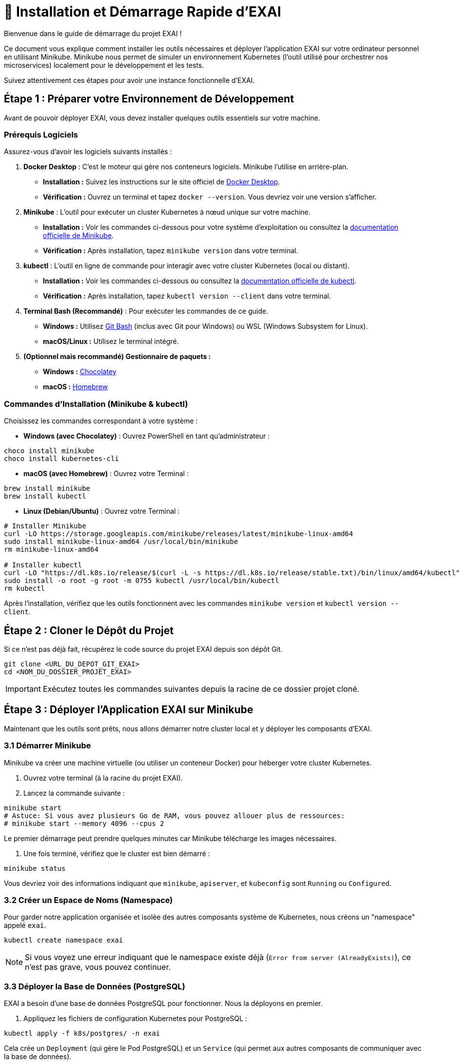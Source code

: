 = 🚀 Installation et Démarrage Rapide d'EXAI

Bienvenue dans le guide de démarrage du projet EXAI !

Ce document vous explique comment installer les outils nécessaires et déployer l'application EXAI sur votre ordinateur personnel en utilisant Minikube. Minikube nous permet de simuler un environnement Kubernetes (l'outil utilisé pour orchestrer nos microservices) localement pour le développement et les tests.

Suivez attentivement ces étapes pour avoir une instance fonctionnelle d'EXAI.

== Étape 1 : Préparer votre Environnement de Développement

Avant de pouvoir déployer EXAI, vous devez installer quelques outils essentiels sur votre machine.

=== Prérequis Logiciels

Assurez-vous d'avoir les logiciels suivants installés :

1.  **Docker Desktop** : C'est le moteur qui gère nos conteneurs logiciels. Minikube l'utilise en arrière-plan.
    *   *Installation :* Suivez les instructions sur le site officiel de https://www.docker.com/products/docker-desktop/[Docker Desktop^].
    *   *Vérification :* Ouvrez un terminal et tapez `docker --version`. Vous devriez voir une version s'afficher.

2.  **Minikube** : L'outil pour exécuter un cluster Kubernetes à nœud unique sur votre machine.
    *   *Installation :* Voir les commandes ci-dessous pour votre système d'exploitation ou consultez la https://minikube.sigs.k8s.io/docs/start/[documentation officielle de Minikube^].
    *   *Vérification :* Après installation, tapez `minikube version` dans votre terminal.

3.  **kubectl** : L'outil en ligne de commande pour interagir avec votre cluster Kubernetes (local ou distant).
    *   *Installation :* Voir les commandes ci-dessous ou consultez la https://kubernetes.io/docs/tasks/tools/install-kubectl/[documentation officielle de kubectl^].
    *   *Vérification :* Après installation, tapez `kubectl version --client` dans votre terminal.

4.  **Terminal Bash (Recommandé)** : Pour exécuter les commandes de ce guide.
    *   *Windows :* Utilisez https://gitforwindows.org/[Git Bash^] (inclus avec Git pour Windows) ou WSL (Windows Subsystem for Linux).
    *   *macOS/Linux :* Utilisez le terminal intégré.

5.  **(Optionnel mais recommandé) Gestionnaire de paquets :**
    *   *Windows :* https://chocolatey.org/install[Chocolatey^]
    *   *macOS :* https://brew.sh/[Homebrew^]

=== Commandes d'Installation (Minikube & kubectl)

Choisissez les commandes correspondant à votre système :

*   **Windows (avec Chocolatey)** :
    Ouvrez PowerShell en tant qu'administrateur :
[source,powershell]
----
choco install minikube
choco install kubernetes-cli
----

*   **macOS (avec Homebrew)** :
    Ouvrez votre Terminal :
[source,bash]
----
brew install minikube
brew install kubectl
----

*   **Linux (Debian/Ubuntu)** :
    Ouvrez votre Terminal :
[source,bash]
----
# Installer Minikube
curl -LO https://storage.googleapis.com/minikube/releases/latest/minikube-linux-amd64
sudo install minikube-linux-amd64 /usr/local/bin/minikube
rm minikube-linux-amd64

# Installer kubectl
curl -LO "https://dl.k8s.io/release/$(curl -L -s https://dl.k8s.io/release/stable.txt)/bin/linux/amd64/kubectl"
sudo install -o root -g root -m 0755 kubectl /usr/local/bin/kubectl
rm kubectl
----

Après l'installation, vérifiez que les outils fonctionnent avec les commandes `minikube version` et `kubectl version --client`.

== Étape 2 : Cloner le Dépôt du Projet

Si ce n'est pas déjà fait, récupérez le code source du projet EXAI depuis son dépôt Git.

[source,bash]
----
git clone <URL_DU_DEPOT_GIT_EXAI>
cd <NOM_DU_DOSSIER_PROJET_EXAI>
----
IMPORTANT: Exécutez toutes les commandes suivantes depuis la racine de ce dossier projet cloné.

== Étape 3 : Déployer l'Application EXAI sur Minikube

Maintenant que les outils sont prêts, nous allons démarrer notre cluster local et y déployer les composants d'EXAI.

=== 3.1 Démarrer Minikube

Minikube va créer une machine virtuelle (ou utiliser un conteneur Docker) pour héberger votre cluster Kubernetes.

. Ouvrez votre terminal (à la racine du projet EXAI).
. Lancez la commande suivante :

[source,bash]
----
minikube start
# Astuce: Si vous avez plusieurs Go de RAM, vous pouvez allouer plus de ressources:
# minikube start --memory 4096 --cpus 2
----

Le premier démarrage peut prendre quelques minutes car Minikube télécharge les images nécessaires.

. Une fois terminé, vérifiez que le cluster est bien démarré :

[source,bash]
----
minikube status
----

Vous devriez voir des informations indiquant que `minikube`, `apiserver`, et `kubeconfig` sont `Running` ou `Configured`.

=== 3.2 Créer un Espace de Noms (Namespace)

Pour garder notre application organisée et isolée des autres composants système de Kubernetes, nous créons un "namespace" appelé `exai`.

[source,bash]
----
kubectl create namespace exai
----

NOTE: Si vous voyez une erreur indiquant que le namespace existe déjà (`Error from server (AlreadyExists)`), ce n'est pas grave, vous pouvez continuer.

=== 3.3 Déployer la Base de Données (PostgreSQL)

EXAI a besoin d'une base de données PostgreSQL pour fonctionner. Nous la déployons en premier.

. Appliquez les fichiers de configuration Kubernetes pour PostgreSQL :

[source,bash]
----
kubectl apply -f k8s/postgres/ -n exai
----

Cela crée un `Deployment` (qui gère le Pod PostgreSQL) et un `Service` (qui permet aux autres composants de communiquer avec la base de données).

. Vérifiez que le pod PostgreSQL démarre correctement :

[source,bash]
----
kubectl get pods -n exai -l app=postgresql
----

Attendez que le statut du pod passe à `Running`. Cela peut prendre une minute ou deux. Vous pouvez relancer la commande pour suivre l'évolution. Si le statut reste bloqué sur `Pending` ou `ContainerCreating` pendant longtemps, consultez la section Dépannage.

=== 3.4 Initialiser/Mettre à jour le Schéma de Base de Données (Alembic)

Une fois que PostgreSQL est déployé sur Minikube, le schéma des tables requises par les microservices (`user`, `datasets`, etc.) doit être créé ou mis à jour.
Ce projet utilise **Alembic** pour gérer ces migrations de manière versionnée, remplaçant les scripts d'initialisation statiques.

[IMPORTANT]
====
Après le premier déploiement de la base de données, ou lors d'une mise à jour de l'application nécessitant des changements de schéma, vous devez appliquer les migrations Alembic manuellement depuis votre environnement de développement local connecté à Minikube.

Consultez le guide détaillé sur les migrations pour les étapes précises et le contexte :
* xref:development/database-migrations.adoc[Gestion des Migrations de Base de Données avec Alembic]

En résumé, l'application initiale des migrations implique :

1.  **Lancer le tunnel réseau** vers la base de données Minikube (à laisser tourner dans un terminal séparé) :

[source,bash]
----
kubectl port-forward service/postgresql-service -n exai 5432:5432
----

2.  **Configurer la connexion locale :** 

[source,bash]
----
# Copier le fichier d'exemple de configuration en fichier .env à la racine du projet
cp .env.example .env

# Vous pouvez également modifier ce fichier .env si nécessaire pour ajuster les paramètres de connexion
----

S'assurer que le fichier `.env` à la racine du projet contient la bonne `DATABASE_URL` pointant vers `localhost:5432` pour permettre aux migrations Alembic de se connecter à la base de données.

3.  **Créer et activer un environnement virtuel Python** pour isoler les dépendances :

[source,bash]
----
# Depuis le répertoire du service (par exemple api-gateway/)
python -m venv .venv

# Activation sur Linux/macOS
source .venv/bin/activate

# Activation sur Windows (PowerShell)
.\.venv\Scripts\Activate.ps1

# Activation sur Windows (CMD)
.\.venv\Scripts\activate.bat
----

4.  **Installer les dépendances** pour chaque service :

[source,bash]
----
# Dans l'environnement virtuel activé
pip install -r requirements.txt
----

5.  **Charger les variables d'environnement** du fichier `.env` :

[source,bash]
----
# Sur Linux/macOS
export $(cat .env | xargs)

# Sur Windows (PowerShell)
Get-Content .env | ForEach-Object { $_ -replace "#.*", "" } | Where-Object { $_ } | ForEach-Object { $var = $_.Split('=', 2); Set-Item "env:$($var[0])" $var[1] }

# Alternative: installer python-dotenv si ce n'est pas déjà inclus dans requirements.txt
# pip install python-dotenv
----

6.  **Appliquer les migrations** pour chaque service (depuis le répertoire du service respectif, avec l'environnement virtuel activé) :

[source,bash]
----
# Depuis le répertoire api-gateway/
alembic upgrade head

# Depuis le répertoire service-selection/
alembic upgrade head
----
====

=== 3.5 Déployer les Microservices EXAI

Nous allons maintenant déployer les différents services qui composent l'application EXAI.

IMPORTANT: Pour que Minikube puisse utiliser les images Docker que nous allons construire localement, vous devez connecter votre terminal à l'environnement Docker de Minikube. Exécutez la commande appropriée *une fois* pour votre session terminal :

*   **Linux/macOS (Bash/Zsh)** :
[source,bash]
----
eval $(minikube -p minikube docker-env)
----
*   **Windows (PowerShell)** :
[source,powershell]
----
minikube -p minikube docker-env | Invoke-Expression
----
*   **Windows (Git Bash)** :
[source,bash]
----
eval $(minikube -p minikube docker-env)
----

Maintenant, déployez chaque service en suivant ces instructions pour tous les microservices de l'architecture EXAI :

**1. API Gateway (`api-gateway`)**

[source,bash]
----
# Construire l'image Docker (si nécessaire)
docker build -t exai/api-gateway:latest ./api-gateway

# Déployer le service
kubectl apply -f k8s/api-gateway/deployment.yaml -n exai
kubectl apply -f k8s/api-gateway/service.yaml -n exai
----

**2. Service de Sélection de Datasets (`service-selection`)**

[source,bash]
----
# Construire l'image Docker (si nécessaire)
docker build -t exai/service-selection:latest ./service-selection

# Déployer le service
kubectl apply -f k8s/service-selection/deployment.yaml -n exai
kubectl apply -f k8s/service-selection/service.yaml -n exai
----

**3. Service de Pipeline ML (`ml-pipeline`)**

[source,bash]
----
# Construire l'image Docker (si nécessaire)
docker build -t exai/ml-pipeline:latest ./ml-pipeline

# Déployer le service
kubectl apply -f k8s/ml-pipeline/deployment.yaml -n exai
kubectl apply -f k8s/ml-pipeline/service.yaml -n exai
----

**4. Service XAI Engine (`xai-engine`)**

[source,bash]
----
# Construire l'image Docker (si nécessaire)
docker build -t exai/xai-engine:latest ./xai-engine

# Déployer le service
kubectl apply -f k8s/xai-engine/deployment.yaml -n exai
kubectl apply -f k8s/xai-engine/service.yaml -n exai
----

**5. Frontend (`frontend`)**

[source,bash]
----
# Construire l'image Docker (si nécessaire)
docker build -t exai/frontend:latest ./frontend

# Déployer le service
kubectl apply -f k8s/frontend/deployment.yaml -n exai
kubectl apply -f k8s/frontend/service.yaml -n exai
----

NOTE: Les chemins des fichiers deployment.yaml et service.yaml peuvent varier selon la structure de votre projet. Adaptez les commandes en fonction de l'organisation de vos fichiers Kubernetes.

=== 3.6 Vérifier le Déploiement

Après avoir lancé le déploiement de tous les services, vérifiez que leurs pods démarrent correctement.

[source,bash]
----
kubectl get pods -n exai
----
Attendez que tous les pods (PostgreSQL, api-gateway, service-selection, etc.) affichent le statut `Running`. Cela peut prendre quelques minutes car les images sont chargées et les conteneurs démarrés.

Vous pouvez aussi vérifier les services Kubernetes :
[source,bash]
----
kubectl get services -n exai
----

== Étape 4 : Accéder à l'Application EXAI

Une fois que tous les pods sont `Running`, vous pouvez accéder à l'application. L'accès principal se fait généralement via le Frontend.

. Obtenez l'URL d'accès au service frontend :
[source,bash]
----
minikube service frontend --url -n exai
----
  Cette commande ouvrira peut-être directement l'URL dans votre navigateur, ou affichera l'URL (ex: `http://127.0.0.1:xxxxx`) dans le terminal.

. Ouvrez l'URL retournée dans votre navigateur web. Vous devriez voir l'interface utilisateur d'EXAI.

Pour explorer les API directement (par exemple, pour le développement ou des tests avancés) :

. Obtenez l'URL de l'API Gateway :
[source,bash]
----
minikube service api-gateway --url -n exai
----

. Accédez à la documentation interactive (Swagger UI) en ajoutant `/docs` à l'URL obtenue : `http://127.0.0.1:yyyyy/docs`.

Voir la page xref:dev-guide/api-reference.adoc[Référence API] pour plus de détails sur l'utilisation des API.

Félicitations ! Vous avez déployé EXAI localement avec Minikube.

== (Optionnel) Dépannage

*   **Minikube ne démarre pas :** Vérifiez que Docker Desktop est lancé. Essayez `minikube delete` puis `minikube start`. Vérifiez les logs avec `minikube logs`. Assurez-vous que la virtualisation est activée dans le BIOS/UEFI de votre machine si vous n'utilisez pas le driver Docker.
*   **Pod bloqué en `Pending` :** Manque de ressources (CPU/Mémoire) ? Essayez d'allouer plus de ressources à Minikube (`minikube stop`, `minikube config set memory 4096`, `minikube start`). Problème de réseau ? Vérifiez la sortie de `kubectl describe pod <nom-du-pod> -n exai`.
*   **Pod bloqué en `ImagePullBackOff` ou `ErrImagePull`:** L'image Docker n'a pas pu être trouvée. Avez-vous bien exécuté `eval $(minikube -p minikube docker-env)` (ou équivalent) *avant* de lancer `docker build` ? Le nom et le tag de l'image dans `k8s/deployment.yaml` correspondent-ils exactement à ceux utilisés lors du `docker build` ? Avez-vous mis `imagePullPolicy: IfNotPresent` ou `Never` dans le `deployment.yaml` pour les images locales ?
*   **`minikube service ... --url` ne fonctionne pas :** Assurez-vous que le service Kubernetes existe (`kubectl get services -n exai`). Vérifiez l'état du pod associé.

== Arrêter l'environnement

Pour arrêter l'application et libérer les ressources :

[source,bash]
----
minikube stop
----

Pour supprimer complètement le cluster Minikube (attention, supprime toutes les données) :
[source,bash]
----
minikube delete
---- 